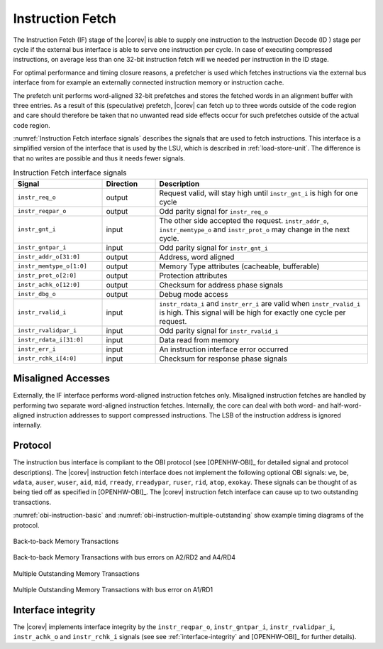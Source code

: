 .. _instruction-fetch:

Instruction Fetch
=================

The Instruction Fetch (IF) stage of the |corev| is able to supply one instruction to
the Instruction Decode (ID ) stage per cycle if the external bus interface is able
to serve one instruction per cycle. In case of executing compressed instructions,
on average less than one 32-bit instruction fetch will we needed per instruction
in the ID stage.

For optimal performance and timing closure reasons, a prefetcher is used
which fetches instructions via the external bus interface from for example
an externally connected instruction memory or instruction cache.

The prefetch unit performs word-aligned 32-bit prefetches and stores the
fetched words in an alignment buffer with three entries. As a result of this (speculative)
prefetch, |corev| can fetch up to three words outside of the code region
and care should therefore be taken that no unwanted read side effects occur
for such prefetches outside of the actual code region.

:numref:`Instruction Fetch interface signals` describes the signals that are used to fetch instructions. This
interface is a simplified version of the interface that is used by the
LSU, which is described in :ref:`load-store-unit`. The difference is that no writes
are possible and thus it needs fewer signals.

.. table:: Instruction Fetch interface signals
  :name: Instruction Fetch interface signals
  :widths: 25 15 60
  :class: no-scrollbar-table

  +----------------------------+-----------------+---------------------------------------------------------------------------------------------------------------------------------------------------+
  | **Signal**                 | **Direction**   | **Description**                                                                                                                                   |
  +----------------------------+-----------------+---------------------------------------------------------------------------------------------------------------------------------------------------+
  | ``instr_req_o``            | output          | Request valid, will stay high until ``instr_gnt_i`` is high for one cycle                                                                         |
  +----------------------------+-----------------+---------------------------------------------------------------------------------------------------------------------------------------------------+
  | ``instr_reqpar_o``         | output          | Odd parity signal for ``instr_req_o``                                                                                                             |
  +----------------------------+-----------------+---------------------------------------------------------------------------------------------------------------------------------------------------+
  | ``instr_gnt_i``            | input           | The other side accepted the request. ``instr_addr_o``, ``instr_memtype_o`` and ``instr_prot_o`` may change in the next cycle.                     |
  +----------------------------+-----------------+---------------------------------------------------------------------------------------------------------------------------------------------------+
  | ``instr_gntpar_i``         | input           | Odd parity signal for ``instr_gnt_i``                                                                                                             |
  +----------------------------+-----------------+---------------------------------------------------------------------------------------------------------------------------------------------------+
  | ``instr_addr_o[31:0]``     | output          | Address, word aligned                                                                                                                             |
  +----------------------------+-----------------+---------------------------------------------------------------------------------------------------------------------------------------------------+
  | ``instr_memtype_o[1:0]``   | output          | Memory Type attributes (cacheable, bufferable)                                                                                                    |
  +----------------------------+-----------------+---------------------------------------------------------------------------------------------------------------------------------------------------+
  | ``instr_prot_o[2:0]``      | output          | Protection attributes                                                                                                                             |
  +----------------------------+-----------------+---------------------------------------------------------------------------------------------------------------------------------------------------+
  | ``instr_achk_o[12:0]``     | output          | Checksum for address phase signals                                                                                                                |
  +----------------------------+-----------------+---------------------------------------------------------------------------------------------------------------------------------------------------+
  | ``instr_dbg_o``            | output          | Debug mode access                                                                                                                                 |
  +----------------------------+-----------------+---------------------------------------------------------------------------------------------------------------------------------------------------+
  | ``instr_rvalid_i``         | input           | ``instr_rdata_i`` and ``instr_err_i`` are valid when ``instr_rvalid_i`` is high. This signal will be high for exactly one cycle per request.      |
  +----------------------------+-----------------+---------------------------------------------------------------------------------------------------------------------------------------------------+
  | ``instr_rvalidpar_i``      | input           | Odd parity signal for ``instr_rvalid_i``                                                                                                          |
  +----------------------------+-----------------+---------------------------------------------------------------------------------------------------------------------------------------------------+
  | ``instr_rdata_i[31:0]``    | input           | Data read from memory                                                                                                                             |
  +----------------------------+-----------------+---------------------------------------------------------------------------------------------------------------------------------------------------+
  | ``instr_err_i``            | input           | An instruction interface error occurred                                                                                                           |
  +----------------------------+-----------------+---------------------------------------------------------------------------------------------------------------------------------------------------+
  | ``instr_rchk_i[4:0]``      | input           | Checksum for response phase signals                                                                                                               |
  +----------------------------+-----------------+---------------------------------------------------------------------------------------------------------------------------------------------------+

Misaligned Accesses
-------------------

Externally, the IF interface performs word-aligned instruction fetches only.
Misaligned instruction fetches are handled by performing two separate word-aligned instruction fetches.
Internally, the core can deal with both word- and half-word-aligned instruction addresses to support compressed instructions.
The LSB of the instruction address is ignored internally.

Protocol
--------

The instruction bus interface is compliant to the OBI protocol (see [OPENHW-OBI]_ for detailed signal and protocol descriptions).
The |corev| instruction fetch interface does not
implement the following optional OBI signals: ``we``, ``be``, ``wdata``, ``auser``, ``wuser``, ``aid``, ``mid``,
``rready``, ``rreadypar``,  ``ruser``, ``rid``, ``atop``, ``exokay``.
These signals can be thought of as being tied off as specified in [OPENHW-OBI]_. The |corev| instruction fetch interface can
cause up to two outstanding transactions.

:numref:`obi-instruction-basic` and :numref:`obi-instruction-multiple-outstanding` show example timing diagrams of the protocol.

.. figure:: ../images/obi_instruction_basic.svg
   :name: obi-instruction-basic
   :align: center
   :alt:

   Back-to-back Memory Transactions


.. figure:: ../images/obi_instruction_basic_err.svg
   :name: obi-instruction-basic-err
   :align: center
   :alt:

   Back-to-back Memory Transactions with bus errors on A2/RD2 and A4/RD4

.. figure:: ../images/obi_instruction_multiple_outstanding.svg
   :name: obi-instruction-multiple-outstanding
   :align: center
   :alt:

   Multiple Outstanding Memory Transactions

.. figure:: ../images/obi_instruction_multiple_outstanding_err.svg
   :name: obi-instruction-multiple-outstanding-err
   :align: center
   :alt:

   Multiple Outstanding Memory Transactions with bus error on A1/RD1

Interface integrity
-------------------

The |corev| implements interface integrity by the ``instr_reqpar_o``, ``instr_gntpar_i``, ``instr_rvalidpar_i``,
``instr_achk_o`` and ``instr_rchk_i`` signals (see see :ref:`interface-integrity` and [OPENHW-OBI]_ for further details).

